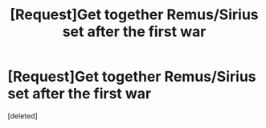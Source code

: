 #+TITLE: [Request]Get together Remus/Sirius set after the first war

* [Request]Get together Remus/Sirius set after the first war
:PROPERTIES:
:Score: 4
:DateUnix: 1548004747.0
:DateShort: 2019-Jan-20
:FlairText: Request
:END:
[deleted]

